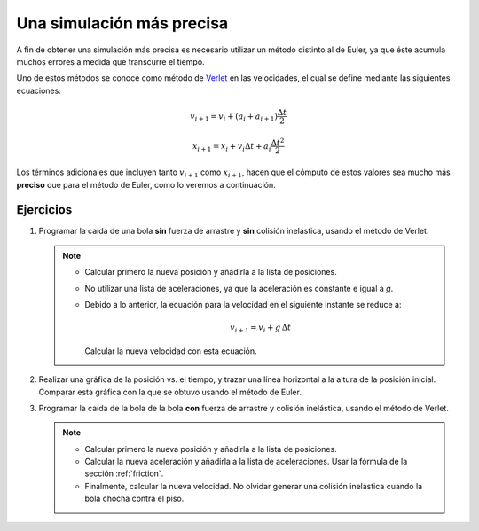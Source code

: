 .. -*- mode: rst; mode: flyspell; mode: auto-fill; mode: wiki-nav-*-

==========================
Una simulación más precisa
==========================

A fin de obtener una simulación más precisa es necesario utilizar un método
distinto al de Euler, ya que éste acumula muchos errores a medida que
transcurre el tiempo.

Uno de estos métodos se conoce como método de `Verlet
<http://en.wikipedia.org/wiki/Verlet_integration>`_ en las velocidades, el cual
se define mediante las siguientes ecuaciones:

.. math::

   v_{i+1} = v_{i} + \left( a_{i} + a_{i+1} \right) \frac{\Delta t}{2}

   x_{i+1} = x_{i} + v_{i} \Delta t + a_{i} \frac{\Delta t^2}{2}

Los términos adicionales que incluyen tanto :math:`v_{i+1}` como
:math:`x_{i+1}`, hacen que el cómputo de estos valores sea mucho más
**preciso** que para el método de Euler, como lo veremos a continuación.


Ejercicios
~~~~~~~~~~

#. Programar la caída de una bola **sin** fuerza de arrastre y **sin** colisión
   inelástica, usando el método de Verlet.

   .. note::
   
     * Calcular primero la nueva posición y añadirla a la lista de posiciones.

     * No utilizar una lista de aceleraciones, ya que la aceleración es
       constante e igual a *g*.

     * Debido a lo anterior, la ecuación para la velocidad en el siguiente
       instante se reduce a:

       .. math::
     
          v_{i+1} = v_{i} + g \, \Delta t

       Calcular la nueva velocidad con esta ecuación.

#. Realizar una gráfica de la posición vs. el tiempo, y trazar una línea
   horizontal a la altura de la posición inicial. Comparar esta gráfica con la
   que se obtuvo usando el método de Euler.

#. Programar la caída de la bola de la bola **con** fuerza de arrastre y
   colisión inelástica, usando el método de Verlet.

   .. note::

      * Calcular primero la nueva posición y añadirla a la lista de posiciones.

      * Calcular la nueva aceleración y añadirla a la lista de
        aceleraciones. Usar la fórmula de la sección :ref:`friction`.

      * Finalmente, calcular la nueva velocidad. No olvidar generar una
        colisión inelástica cuando la bola chocha contra el piso.


..  LocalWords:  Euler Verlet math LocalWords left right inelástica dt ref
..  LocalWords:  friction
